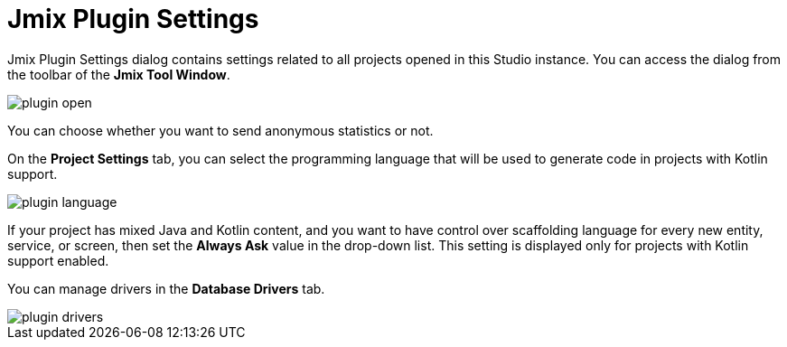 = Jmix Plugin Settings

Jmix Plugin Settings dialog contains settings related to all projects opened in this Studio instance. You can access the dialog from the toolbar of the *Jmix Tool Window*.

image::plugin-open.png[align="center"]

You can choose whether you want to send anonymous statistics or not.

On the *Project Settings* tab, you can select the programming language that will be used to generate code in projects with Kotlin support.

image::plugin-language.png[align="center"]

If your project has mixed Java and Kotlin content, and you want to have control over scaffolding language for every new entity, service, or screen, then set the *Always Ask* value in the drop-down list. This setting is displayed only for projects with Kotlin support enabled.

You can manage drivers in the *Database Drivers* tab.

image::plugin-drivers.png[align="center"]